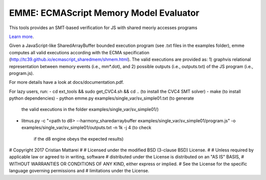 EMME: ECMAScript Memory Model Evaluator
========================

This tools provides an SMT-based verification for JS with shared
meoriy accesses programs

`Learn more <https://github.com/FMJS/emme>`_.

Given a JavaScript-like SharedArrayBuffer bounded execution program
(see .txt files in the examples folder), emme computes all valid
executions according with the ECMA specification
(http://tc39.github.io/ecmascript_sharedmem/shmem.html). The valid
executions are provided as: 1) graphvis relational representation
between memory events (i.e., mm*.dot), and 2) possible outputs (i.e.,
outputs.txt) of the JS program (i.e., program.js).

For more details have a look at docs/documentation.pdf.

For lazy users, run:
- cd ext_tools && sudo get_CVC4.sh && cd .. (to install the CVC4 SMT solver)
- make (to install python dependencies)
- python emme.py examples/single_var/sv_simple01.txt (to generate
  the valid executions in the folder examples/single_var/sv_simple01/)
- litmus.py -c "<path to d8> --harmony_sharedarraybuffer examples/single_var/sv_simple01/program.js"
  -o examples/single_var/sv_simple01/outputs.txt -n 1k -j 4 (to check
   if the d8 engine obeys the expected results)


# Copyright 2017 Cristian Mattarei
#
# Licensed under the modified BSD (3-clause BSD) License.
#
# Unless required by applicable law or agreed to in writing, software
# distributed under the License is distributed on an "AS IS" BASIS,
# WITHOUT WARRANTIES OR CONDITIONS OF ANY KIND, either express or implied.
# See the License for the specific language governing permissions and
# limitations under the License.

   
